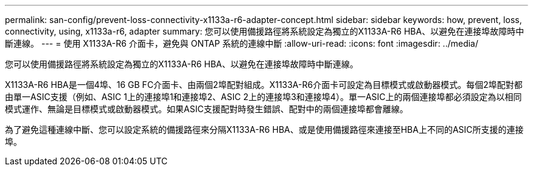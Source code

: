 ---
permalink: san-config/prevent-loss-connectivity-x1133a-r6-adapter-concept.html 
sidebar: sidebar 
keywords: how, prevent, loss, connectivity, using, x1133a-r6, adapter 
summary: 您可以使用備援路徑將系統設定為獨立的X1133A-R6 HBA、以避免在連接埠故障時中斷連線。 
---
= 使用 X1133A-R6 介面卡，避免與 ONTAP 系統的連線中斷
:allow-uri-read: 
:icons: font
:imagesdir: ../media/


[role="lead"]
您可以使用備援路徑將系統設定為獨立的X1133A-R6 HBA、以避免在連接埠故障時中斷連線。

X1133A-R6 HBA是一個4埠、16 GB FC介面卡、由兩個2埠配對組成。X1133A-R6介面卡可設定為目標模式或啟動器模式。每個2埠配對都由單一ASIC支援（例如、ASIC 1上的連接埠1和連接埠2、ASIC 2上的連接埠3和連接埠4）。單一ASIC上的兩個連接埠都必須設定為以相同模式運作、無論是目標模式或啟動器模式。如果ASIC支援配對時發生錯誤、配對中的兩個連接埠都會離線。

為了避免這種連線中斷、您可以設定系統的備援路徑來分隔X1133A-R6 HBA、或是使用備援路徑來連接至HBA上不同的ASIC所支援的連接埠。
